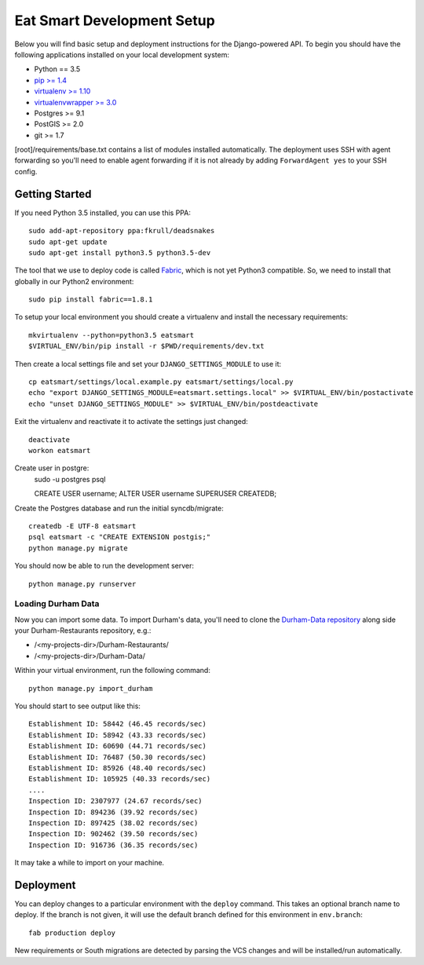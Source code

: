 Eat Smart Development Setup
===========================

Below you will find basic setup and deployment instructions for the
Django-powered API. To begin you should have the following
applications installed on your local development system:

- Python == 3.5
- `pip >= 1.4 <http://www.pip-installer.org/>`_
- `virtualenv >= 1.10 <http://www.virtualenv.org/>`_
- `virtualenvwrapper >= 3.0 <http://pypi.python.org/pypi/virtualenvwrapper>`_
- Postgres >= 9.1
- PostGIS >= 2.0
- git >= 1.7

[root]/requirements/base.txt contains a list of modules installed automatically. The deployment uses SSH with agent forwarding so you'll need to enable agent
forwarding if it is not already by adding ``ForwardAgent yes`` to your SSH config.


Getting Started
~~~~~~~~~~~~~~~

If you need Python 3.5 installed, you can use this PPA::

    sudo add-apt-repository ppa:fkrull/deadsnakes
    sudo apt-get update
    sudo apt-get install python3.5 python3.5-dev

The tool that we use to deploy code is called `Fabric
<http://docs.fabfile.org/>`_, which is not yet Python3 compatible. So,
we need to install that globally in our Python2 environment::

    sudo pip install fabric==1.8.1

To setup your local environment you should create a virtualenv and install the
necessary requirements::

    mkvirtualenv --python=python3.5 eatsmart
    $VIRTUAL_ENV/bin/pip install -r $PWD/requirements/dev.txt

Then create a local settings file and set your ``DJANGO_SETTINGS_MODULE`` to use it::

    cp eatsmart/settings/local.example.py eatsmart/settings/local.py
    echo "export DJANGO_SETTINGS_MODULE=eatsmart.settings.local" >> $VIRTUAL_ENV/bin/postactivate
    echo "unset DJANGO_SETTINGS_MODULE" >> $VIRTUAL_ENV/bin/postdeactivate

Exit the virtualenv and reactivate it to activate the settings just changed::

    deactivate
    workon eatsmart

Create user in postgre:
    sudo -u postgres psql
    
    CREATE USER username;
    ALTER USER username SUPERUSER CREATEDB;
    

Create the Postgres database and run the initial syncdb/migrate::

    createdb -E UTF-8 eatsmart
    psql eatsmart -c "CREATE EXTENSION postgis;"
    python manage.py migrate

You should now be able to run the development server::

    python manage.py runserver


Loading Durham Data
-------------------

Now you can import some data. To import Durham's data, you'll need to clone the
`Durham-Data repository <https://github.com/codefordurham/Durham-Data>`_ along
side your Durham-Restaurants repository, e.g.:

* /<my-projects-dir>/Durham-Restaurants/
* /<my-projects-dir>/Durham-Data/

Within your virtual environment, run the following command::

    python manage.py import_durham

You should start to see output like this::

    Establishment ID: 58442 (46.45 records/sec)
    Establishment ID: 58942 (43.33 records/sec)
    Establishment ID: 60690 (44.71 records/sec)
    Establishment ID: 76487 (50.30 records/sec)
    Establishment ID: 85926 (48.40 records/sec)
    Establishment ID: 105925 (40.33 records/sec)
    ....
    Inspection ID: 2307977 (24.67 records/sec)
    Inspection ID: 894236 (39.92 records/sec)
    Inspection ID: 897425 (38.02 records/sec)
    Inspection ID: 902462 (39.50 records/sec)
    Inspection ID: 916736 (36.35 records/sec)

It may take a while to import on your machine.


Deployment
~~~~~~~~~~

You can deploy changes to a particular environment with
the ``deploy`` command. This takes an optional branch name to deploy. If the branch
is not given, it will use the default branch defined for this environment in
``env.branch``::

    fab production deploy

New requirements or South migrations are detected by parsing the VCS changes and
will be installed/run automatically.
